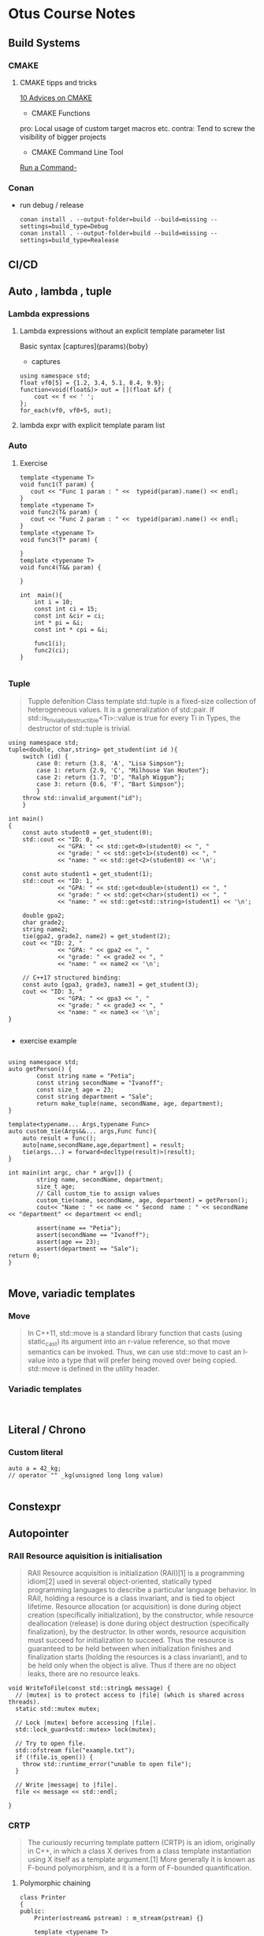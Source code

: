 * Otus Course Notes
** Build Systems
*** CMAKE
**** CMAKE tipps and tricks
[[https://habr.com/en/articles/330902/][10 Advices on CMAKE]]
+ CMAKE Functions

#+begin_comment

function(custom_enable_cxx17 TARGET)
    target_compile_features(${TARGET} PUBLIC cxx_std_17)
    if (CMAKE_CXX_COMPILER_ID STREQUAL "MSVC")
        set_target_properties(${TARGET} PROPERTIES COMPILE_FLAGS "/std:c++latest")
    elseif (CMAKE_CXX_COMPILER_ID MATCHES "Clang")
        set_target_properties(${TARGET} PROPERTIES COMPILE_FLAGS "-stdlib=libc++ -pthread")
        target_link_libraries(${TARGET} c++experimental pthread)
    endif()
endfunction(custom_enable_cxx17)
#+end_comment

pro: Local usage of custom target macros etc.
contra: Tend to screw the visibility of bigger projects

+ CMAKE Command Line Tool
[[https://cmake.org/cmake/help/latest/manual/cmake.1.html#run-a-command-line-tool][Run a Command-]]
*** Conan
+ run debug / release
  #+begin_src Shell
        conan install . --output-folder=build --build=missing --settings=build_type=Debug
        conan install . --output-folder=build --build=missing --settings=build_type=Realease
  #+end_src

** CI/CD
** Auto , lambda , tuple
*** Lambda expressions
**** Lambda expressions without an explicit template parameter list
Basic syntax [captures](params){boby}
- captures
#+begin_src C++ :includes '(<iostream> <algorithm> <functional>) :main no :flags -std=c++20 :results output
  using namespace std;
  float vf0[5] = {1.2, 3.4, 5.1, 8.4, 9.9};
  function<void(float&)> out = [](float &f) {
      cout << f << ' ';
  };
  for_each(vf0, vf0+5, out);
#+end_src

#+RESULTS:

**** lambda expr with explicit template param list
*** Auto
**** Exercise
#+begin_src C++ :includes '(<iostream> <typeinfo>) :namespaces std :main no :flags -std=c++17 :results output
template <typename T>
void func1(T param) {
   cout << "Func 1 param : " <<  typeid(param).name() << endl;
}
template <typename T>
void func2(T& param) {
   cout << "Func 2 param : " <<  typeid(param).name() << endl;
}
template <typename T>
void func3(T* param) {

}
template <typename T>
void func4(T&& param) {

}

int  main(){
    int i = 10;
    const int ci = 15;
    const int &cir = ci;
    int * pi = &i;
    const int * cpi = &i;

    func1(i);
    func2(ci);
}

#+end_src

#+RESULTS:
: Func 1 param : i
: Func 2 param : i

*** Tuple
#+begin_quote
Tupple defenition
Class template std::tuple is a fixed-size collection of heterogeneous values. It is a generalization of std::pair.
If std::is_trivially_destructible<Ti>::value is true for every Ti in Types, the destructor of std::tuple is trivial.

#+end_quote

#+begin_src C++  :includes <iostream> <string> <tuple> :flags -std=c++17 :main no :results output
using namespace std;
tuple<double, char,string> get_student(int id ){
    switch (id) {
        case 0: return {3.8, 'A', "Lisa Simpson"};
        case 1: return {2.9, 'C', "Milhouse Van Houten"};
        case 2: return {1.7, 'D', "Ralph Wiggum"};
        case 3: return {0.6, 'F', "Bart Simpson"};
        }
    throw std::invalid_argument("id");
    }

int main()
{
    const auto student0 = get_student(0);
    std::cout << "ID: 0, "
              << "GPA: " << std::get<0>(student0) << ", "
              << "grade: " << std::get<1>(student0) << ", "
              << "name: " << std::get<2>(student0) << '\n';

    const auto student1 = get_student(1);
    std::cout << "ID: 1, "
              << "GPA: " << std::get<double>(student1) << ", "
              << "grade: " << std::get<char>(student1) << ", "
              << "name: " << std::get<std::string>(student1) << '\n';

    double gpa2;
    char grade2;
    string name2;
    tie(gpa2, grade2, name2) = get_student(2);
    cout << "ID: 2, "
              << "GPA: " << gpa2 << ", "
              << "grade: " << grade2 << ", "
              << "name: " << name2 << '\n';

    // C++17 structured binding:
    const auto [gpa3, grade3, name3] = get_student(3);
    cout << "ID: 3, "
              << "GPA: " << gpa3 << ", "
              << "grade: " << grade3 << ", "
              << "name: " << name3 << '\n';
}

#+end_src

#+RESULTS:
: ID: 0, GPA: 3.8, grade: A, name: Lisa Simpson
: ID: 1, GPA: 2.9, grade: C, name: Milhouse Van Houten
: ID: 2, GPA: 1.7, grade: D, name: Ralph Wiggum
: ID: 3, GPA: 0.6, grade: F, name: Bart Simpson

+ exercise example
#+NAME: tuple example
#+begin_src C++ :includes <string> <tuple> <cassert> <iostream> :flags -std=c++20 :results output :main no

using namespace std;
auto getPerson() {
        const string name = "Petia";
        const string secondName = "Ivanoff";
        const size_t age = 23;
        const string department = "Sale";
        return make_tuple(name, secondName, age, department);
}

template<typename... Args,typename Func>
auto custom_tie(Args&&... args,Func func){
    auto result = func();
    auto[name,secondName,age,department] = result;
    tie(args...) = forward<decltype(result)>(result);
}

int main(int argc, char * argv[]) {
        string name, secondName, department;
        size_t age;
        // Call custom_tie to assign values
        custom_tie(name, secondName, age, department) = getPerson();
        cout<< "Name : " << name << " Second  name : " << secondName << "department" << department << endl;

        assert(name == "Petia");
        assert(secondName == "Ivanoff");
        assert(age == 23);
        assert(department == "Sale");
return 0;
}

#+end_src

#+RESULTS: tuple example

** Move, variadic templates
*** Move
#+begin_quote
In C++11, std::move is a standard library function that casts (using static_cast) its argument into an r-value reference, so that move semantics can be invoked. Thus, we can use std::move to cast an l-value into a type that will prefer being moved over being copied. std::move is defined in the utility header.
#+end_quote

*** Variadic templates
#+begin_src C++

#+end_src

** Literal / Chrono
***  Custom literal
#+begin_src C++
auto a = 42_kg;
// operator "" _kg(unsigned long long value)

#+end_src

** Constexpr
** Autopointer
*** RAII Resource aquisition is initialisation
#+begin_quote
RAII Resource acquisition is initialization (RAII)[1] is a programming idiom[2] used in several object-oriented, statically typed programming languages to describe a particular language behavior. In RAII, holding a resource is a class invariant, and is tied to object lifetime. Resource allocation (or acquisition) is done during object creation (specifically initialization), by the constructor, while resource deallocation (release) is done during object destruction (specifically finalization), by the destructor. In other words, resource acquisition must succeed for initialization to succeed. Thus the resource is guaranteed to be held between when initialization finishes and finalization starts (holding the resources is a class invariant), and to be held only when the object is alive. Thus if there are no object leaks, there are no resource leaks.
#+end_quote

#+begin_src C++ :includes '(<iostream> <algorithm> <functional>) :main no :flags -std=c++20 :results output
void WriteToFile(const std::string& message) {
  // |mutex| is to protect access to |file| (which is shared across threads).
  static std::mutex mutex;

  // Lock |mutex| before accessing |file|.
  std::lock_guard<std::mutex> lock(mutex);

  // Try to open file.
  std::ofstream file("example.txt");
  if (!file.is_open()) {
    throw std::runtime_error("unable to open file");
  }

  // Write |message| to |file|.
  file << message << std::endl;

}
#+end_src

*** CRTP
#+begin_quote
The curiously recurring template pattern (CRTP) is an idiom, originally in C++, in which a class X derives from a class template instantiation using X itself as a template argument.[1] More generally it is known as F-bound polymorphism, and it is a form of F-bounded quantification.
#+end_quote

**** Polymorphic chaining
#+begin_src C++ :includes '(<iostream> <algorithm> <functional>) :main no :flags -std=c++20 :results output
class Printer
{
public:
    Printer(ostream& pstream) : m_stream(pstream) {}

    template <typename T>
    Printer& print(T&& t) { m_stream << t; return *this; }

    template <typename T>
    Printer& println(T&& t) { m_stream << t << endl; return *this; }
private:
    ostream& m_stream;
};

class CoutPrinter : public Printer
{
public:
    CoutPrinter() : Printer(cout) {}

    CoutPrinter& SetConsoleColor(Color c)
    {
        // ...
        return *this;
    }
};
#+end_src

*** Weak ptr

#+begin_src C++ :includes '(<iostream> <algorithm> <functional> <cassert>) :main no :flags -std=c++20 :results output
using namespace std;

struct Observer {
  public:
    explicit Observer(int value) : m_value(value) {}

    void notify() { std::cout << "notify: " << m_value << std::endl; }

  private:
    int m_value;
};

struct Observable {
    void registerObserver(const std::shared_ptr<Observer> &observer) {
        m_observers.emplace_back(observer);
    }

    void notify() {
        for (auto &obs : m_observers) {
            auto ptr = obs;
            auto p = ptr.lock();
            if (p)
                p->notify();
        }
    }

  private:
    std::vector<std::weak_ptr<Observer>> m_observers;
};

void observer_test() {
    Observable observable;
    auto obs1 = make_shared<Observer>(1);
    observable.registerObserver(obs1);

    auto obs2 = make_shared<Observer>(2);
    observable.registerObserver(obs2);

    auto obs3 = make_shared<Observer>(3);
    observable.registerObserver(obs3);

    {
        auto obs4 = make_shared<Observer>(4);
        observable.registerObserver(obs4);
    }

    observable.notify();
}

void weak_ptr_example() {
    weak_ptr<int> weak;
    {
        auto shared = make_shared<int>(42);
        weak = shared;
        auto x = weak.lock();
        assert(x);
    }
    auto x = weak.lock();
    assert(!x);
}

int main() {

    weak_ptr_example();
    observer_test();

    return 0;
}

#+end_src

#+RESULTS:
: notify: 1
: notify: 2
: notify: 3

*** Smart ptr

#+begin_src C++ :includes '(<iostream> <algorithm> <functional> <cassert>) :main no :flags -std=c++20 :results output

#include <iostream>

template <typename T>
class smart_ptr {
    T *ptr;

  public:
    smart_ptr(T *ptr_) : ptr{ptr_} {}
    ~smart_ptr() { delete ptr; }
    T *get() { return ptr; }
    T *operator->() { return ptr; }
    T &operator*() { return *ptr; }
};

class A {
  public:
    A() { std::cout << __PRETTY_FUNCTION__ << std::endl; }
    ~A() { std::cout << __PRETTY_FUNCTION__ << std::endl; }
};

void example() {
    smart_ptr<int> ptr(new int{10});
}

template <typename T>
void foo(smart_ptr<T> ptr) {
    std::cout << ptr.get() << std::endl;
}

void double_free() {
    std::cout << __PRETTY_FUNCTION__ << std::endl;
    smart_ptr<A> ptr(new A);
}


void double_free2() {
    std::cout << __PRETTY_FUNCTION__ << std::endl;
    smart_ptr<A> ptr(new A);
    foo(ptr);
}

int main() {

    double_free();
    double_free2();
    return 0;
}
#+end_src

#+RESULTS:
: void double_free()
: A::A()
: A::~A()
: void double_free2()
: A::A()
: 0x600000f30030
: A::~A()
: A::~A()

** Allocator
Allocator could be used for:

- Impl. Memory allocation strategy
- Custom memory allocation for example on GPU
- Memory allocation tracing counting
- Avoiding memory fragmentation
- Special environments , embeded systems etc.


***  Simple Allocator
#+begin_quote
The std::allocator class template is the default Allocator used by all standard library containers if no user-specified allocator is provided. The default allocator is stateless, that is, all instances of the given allocator are interchangeable, compare equal and can deallocate memory allocated by any other instance of the same allocator type.
#+end_quote

**** Defalut allocator behavior
- Stateless
- Allocate
- Deallocate
- Destroy
**** Allocator evolution overview

| C++03              | c++ 11      |
| 7 Typedefs         | 1 Typedef   |
| 2 Ctor             | 2 Ctor      |
| 2 Op               | 2 Op        |
| 7 functions        | 2 Functions |
| 1 Embeded Template |             |

The reduction of the boilerplate code is achieved through the usage of std::allocator_traits  abstraction layer


**** Stateless Allocator

#+NAME: Allocator Template
#+begin_src C++ :includes <iostream> <algorithm> <vector> <memory> <map> :main no :flags -std=c++20 :results output

template <class T>
struct std_03_allocator {
    typedef T value_type;
    typedef T* pointer;
    typedef const T* const_pointer;
    typedef T& reference;
    typedef const T& const_reference;

    std_03_allocator () noexcept {}
    template <class U> std_03_allocator  (const std_03_allocator <U>&) noexcept {}

    T* allocate (std::size_t n)
    {
        return static_cast<T*>(::operator new(n*sizeof(T)));
    }
    void deallocate (T* p, std::size_t n)
    {
        ::operator delete(p);
    }

    template <class Up, class... Args>
    void construct(Up* p, Args&&... args) {
        ::new ((void*)p) Up(std::forward<Args>(args)...);
    }

    void destroy(pointer p) {
        p->~T();
    }

    template< class U >
    struct rebind
    {
        typedef std_03_allocator<U> other;
    };
};

#+end_src





* Assignmenst
** IP Filter
Реализуем утилиту для эффективной сортировки и фильтрации лога IP-адресов. Продолжаем пользоваться сборочной фермой для публикации пакета.
Программа из стандартного ввода читает данные. Данные хранятся построчно. Каждая строка состоит из трех полей, разделенных одним символом табуляции, и завершается символом конца строки.
Формат строки:
text1 \t text2 \t text3 \n

Поля text2 и text3 игнорируются. Поле text1 имеет следующую структуру (ip4 address):
n1.n2.n3.n4
где n1..4 – целое число от 0 до 255.

Требуется загрузить список ip-адресов в память и отсортировать их в обратном
лексикографическом порядке. Пример лексикографической сортировки (по первому числу, затем по второму и так далее):

1.1.1.1
1.2.1.1
1.10.1.1

Соответственно, обратная:

1.10.1.1
1.2.1.1
1.1.1.1

#+begin_quote

💡
Обратите внимание – сортировка выполняется в байтовом (численном) представлении IP-адреса, а не в строковом. Поэтому адрес, например, 1.2.1.1 меньше адреса 1.10.1.1 (ведь 2 < 10).
Далее выводим в стандартный вывод следующее:
Полный список адресов после сортировки. Одна строка - один адрес.
Сразу следом список адресов, первый байт которых равен 1. Порядок сортировки не меняется.
Одна строка - один адрес. Списки ничем не разделяются.
Сразу продолжается список адресов, первый байт которых равен 46, а второй 70. Порядок
сортировки не меняется. Одна строка - один адрес. Списки ничем не разделяются.
Сразу продолжается список адресов, любой байт которых равен 46. Порядок сортировки не
меняется. Одна строка - один адрес. Списки ничем не разделяются.

#+end_quote

*** Требования к реализации

В приложенном к заданию исходном файле необходимо заменить, где это возможно,
конструкции на аналогичные из стандарта С++14/C++17. Реализовать недостающий функционал.
Не обязательно следовать приложенному шаблону. Можно выполнить задание, оформив код
любым корректным способом.
Лишний раз проверьте
лексикографическая сортировка понятна как для строки, так и для контейнера
выбрана соответствующая задаче структура данных
Самопроверка

Макет исходного кода, а также тестовый файл с данными ip_filter.tsv прилагается к материалам
занятия. Проверить себя можно следующим образом (Linux):

cat ip_filter.tsv | ip_filter | md5sum

24e7a7b2270daee89c64d3ca5fb3da1a -

** Allocator
*** Реализуем собственный STL-совместимый аллокатор, используем его в стандартных контейнерах. Пишем свой контейнер, поддерживающий параметризацию аллокатором по аналогии с STL.

Реализовать свой аллокатор памяти, который позволит выполнять операцию резервирования памяти. Далее использовать этот аллокатор с контейнером std::map.
Аллокатор должен параметризоваться количеством выделяемых за раз элементов. Освобождение конкретного элемента не предполагается - аллокатор должен освобождать всю память самостоятельно.
Аллокатор работает с фиксированным количеством элементов. Попытку выделить большее число элементов считать ошибкой.
Опционально реализовать расширяемость аллокатора. При попытке выделить число элементов, которое превышает текущее зарезервированное количество, аллокатор расширяет зарезервированную память.
Опционально реализовать поэлементное освобождение.

**** Цель такого аллокатора – снизить количество операций выделения памяти.
Реализовать свой контейнер, который по аналогии с контейнерами stl параметризуется
аллокатором. Контейнер должен иметь две возможности - добавить новый элемент и обойти контейнер в одном направлении.
Опционально реализовать совместимость с контейнерами stl – итераторы, вспомогательные методы size, empty и т.д.

**** Цель реализации своего контейнера – попробовать использовать std::allocator, а также свой аллокатор.

**** Прикладной код должен содержать следующие вызовы:

- создание экземпляра std::map<int, int>
- заполнение 10 элементами, где ключ - это число от 0 до 9, а значение - факториал ключа
- создание экземпляра std::map<int, int> с новым аллокатором, ограниченным 10 элементами
- заполнение 10 элементами, где ключ - это число от 0 до 9, а значение - факториал ключа
- вывод на экран всех значений (ключ и значение разделены пробелом) хранящихся в контейнере
- создание экземпляра своего контейнера для хранения значений типа int
- заполнение 10 элементами от 0 до 9
- создание экземпляра своего контейнера для хранения значений типа int с новым аллокатором, ограниченным 10 элементами
- заполнение 10 элементами от 0 до 9
- вывод на экран всех значений, хранящихся в контейнере
